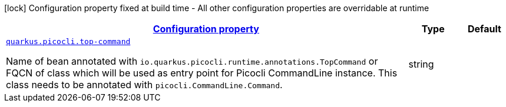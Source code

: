 [.configuration-legend]
icon:lock[title=Fixed at build time] Configuration property fixed at build time - All other configuration properties are overridable at runtime
[.configuration-reference, cols="80,.^10,.^10"]
|===

h|[[quarkus-picocli-picocli-configuration_configuration]]link:#quarkus-picocli-picocli-configuration_configuration[Configuration property]

h|Type
h|Default

a| [[quarkus-picocli-picocli-configuration_quarkus.picocli.top-command]]`link:#quarkus-picocli-picocli-configuration_quarkus.picocli.top-command[quarkus.picocli.top-command]`

[.description]
--
Name of bean annotated with `io.quarkus.picocli.runtime.annotations.TopCommand` or FQCN of class which will be used as entry point for Picocli CommandLine instance. This class needs to be annotated with `picocli.CommandLine.Command`.
--|string 
|

|===